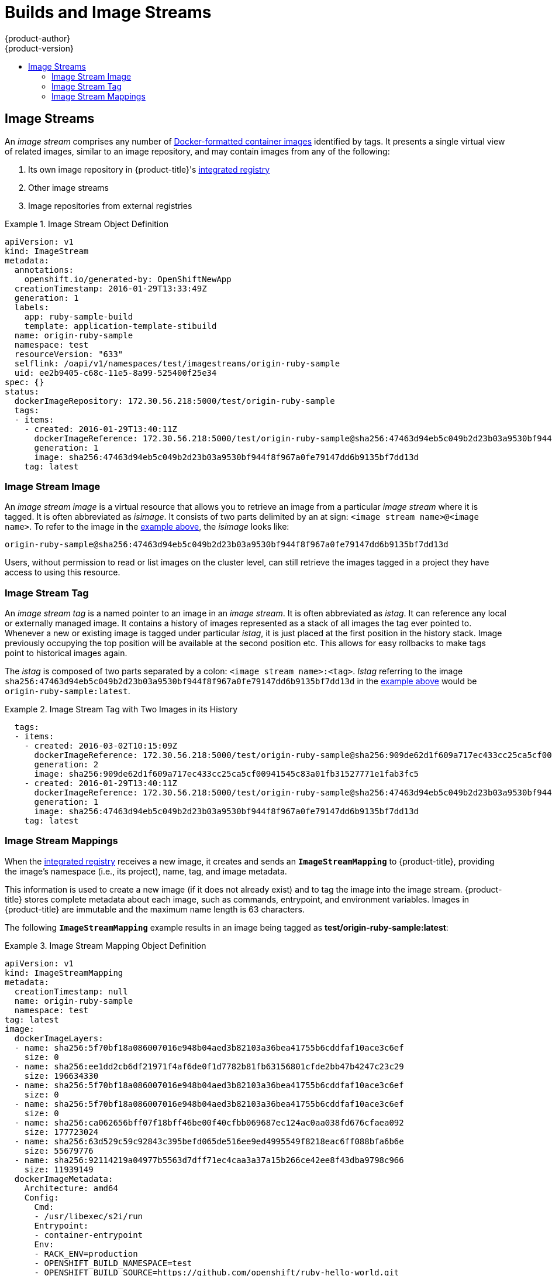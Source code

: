 [[architecture-core-concepts-builds-and-image-streams]]
= Builds and Image Streams
{product-author}
{product-version}
:data-uri:
:icons:
:experimental:
:toc: macro
:toc-title:
:prewrap!:

toc::[]

ifdef::openshift-origin,openshift-online,openshift-enterprise,openshift-dedicated[]
[[builds]]
== Builds

A _build_ is the process of transforming input parameters into a resulting
object. Most often, the process is used to transform input parameters or source
code into a runnable image. A
xref:../../dev_guide/builds/index.adoc#defining-a-buildconfig[`BuildConfig`]
object is the definition of the entire build process.

{product-title} leverages Kubernetes by creating Docker-formatted containers from build
images and pushing them to a
xref:../../architecture/infrastructure_components/image_registry.adoc#integrated-openshift-registry[container registry].

Build objects share common characteristics: inputs for a build, the need to
complete a build process, logging the build process, publishing resources from
successful builds, and publishing the final status of the build. Builds take
advantage of resource restrictions, specifying limitations on resources such as
CPU usage, memory usage, and build or pod execution time.

The {product-title} build system provides extensible support for _build
strategies_ that are based on selectable types specified in the build API. There
are three build strategies available:

- xref:docker-build[Docker build]
- xref:source-build[Source-to-Image (S2I) build]
- xref:custom-build[Custom build]

By default, Docker builds and S2I builds are supported.

The resulting object of a build depends on the builder used to create it. For
Docker and S2I builds, the resulting objects are runnable images. For Custom
builds, the resulting objects are whatever the builder image author has
specified.

For a list of build commands, see the
xref:../../dev_guide/builds/index.adoc#dev-guide-how-builds-work[Developer's Guide].

For more information on how {product-title} leverages Docker for builds, see the
link:https://github.com/openshift/origin/blob/master/docs/builds.md#how-it-works[upstream
documentation].

[[docker-build]]
=== Docker Build

The Docker build strategy invokes the https://docs.docker.com/engine/reference/commandline/build/[docker build] command, and it therefore expects a repository with a *_Dockerfile_* and all required
artifacts in it to produce a runnable image.

[[source-build]]
=== Source-to-Image (S2I) Build

xref:../../creating_images/s2i.adoc#creating-images-s2i[Source-to-Image (S2I)] is a tool for
building reproducible, Docker-formatted container images. It produces ready-to-run images by
injecting application source into a container image and assembling a new image. The new image incorporates the base image (the builder) and built source
and is ready to use with the `docker run` command. S2I supports incremental
builds, which re-use previously downloaded dependencies, previously built
artifacts, etc.

The advantages of S2I include the following:

[horizontal]
Image flexibility:: S2I scripts can be written to inject application code into
almost any existing Docker-formatted container image, taking advantage of the existing ecosystem.
Note that, currently, S2I relies on `tar` to inject application
source, so the image needs to be able to process tarred content.

Speed:: With S2I, the assemble process can perform a large number of complex
operations without creating a new layer at each step, resulting in a fast
process. In addition, S2I scripts can be written to re-use artifacts stored in a
previous version of the application image, rather than having to download or
build them each time the build is run.

Patchability:: S2I allows you to rebuild the application consistently if an
underlying image needs a patch due to a security issue.

Operational efficiency:: By restricting build operations instead of allowing
arbitrary actions, as a *_Dockerfile_* would allow, the PaaS operator can avoid
accidental or intentional abuses of the build system.

Operational security:: Building an arbitrary *_Dockerfile_* exposes the host
system to root privilege escalation. This can be exploited by a malicious user
because the entire Docker build process is run as a user with Docker privileges.
S2I restricts the operations performed as a root user and can run the scripts
as a non-root user.

User efficiency:: S2I prevents developers from performing arbitrary `yum
install` type operations, which could slow down development iteration, during
their application build.

Ecosystem:: S2I encourages a shared ecosystem of images where you can leverage
best practices for your applications.

Reproducibility:: Produced images can include all inputs including specific versions
of build tools and dependencies. This ensures that the image can be reproduced
precisely.

[[custom-build]]
=== Custom Build

The Custom build strategy allows developers to define a specific builder image
responsible for the entire build process. Using your own builder image allows
you to customize your build process.

A xref:../../creating_images/custom.adoc#creating-images-custom[Custom builder image] is a plain Docker-formatted container image embedded with build process logic, for example for building RPMs or base images. The `openshift/origin-custom-docker-builder` image is available
on the
https://registry.hub.docker.com/u/openshift/origin-custom-docker-builder[Docker Hub] registry as an example implementation of a Custom builder image.

[[pipeline-build]]
=== Pipeline Build

The Pipeline build strategy allows developers to define a _Jenkins pipeline_
for execution by the Jenkins pipeline plugin.
The build can be started, monitored, and managed by
{product-title} in the same way as any other build type.

Pipeline workflows are defined in a Jenkinsfile,
either embedded directly in the build configuration,
or supplied in a Git repository and referenced by the build configuration.

The first time a project defines a build configuration using a Pipeline
strategy, {product-title} instantiates a Jenkins server to execute the
pipeline.  Subsequent Pipeline build configurations in the project share this
Jenkins server.

For more details on how the Jenkins server is deployed and how to configure or
disable the autoprovisioning behavior, see
xref:../../install_config/configuring_pipeline_execution.adoc#install-config-configuring-pipeline-execution[configuring pipeline execution].

[NOTE]
====
The Jenkins server is not automatically removed,
even if all Pipeline build configurations are deleted.
It must be manually deleted by the user.
====

For more information about Jenkins Pipelines, please see the
link:https://jenkins.io/doc/pipeline/[Jenkins documentation].

endif::[]
[[image-streams]]
== Image Streams

An _image stream_ comprises any number of
xref:containers_and_images.adoc#docker-images[Docker-formatted container images] identified by tags.
It presents a single virtual view of related images, similar to an image repository, and may contain images from any of the following:

. Its own image repository in {product-title}'s
xref:../../architecture/infrastructure_components/image_registry.adoc#integrated-openshift-registry[integrated
registry]
. Other image streams
. Image repositories from external registries

ifdef::openshift-origin,openshift-online,openshift-enterprise,openshift-dedicated[]
Image streams can be used to automatically perform an action when new images are
created. Builds and deployments can watch an image stream to receive
notifications when new images are added and react by performing a build or
deployment, respectively.

For example, if a deployment is using a certain image and a new version of that
image is created, a deployment could be automatically performed.

[NOTE]
====
See the xref:../../dev_guide/managing_images.adoc#dev-guide-managing-images[Developer Guide] for details
on managing images and image streams.
====
endif::[]

[[image-stream-object-definition]]
.Image Stream Object Definition
====
[source,yaml]
----
apiVersion: v1
kind: ImageStream
metadata:
  annotations:
    openshift.io/generated-by: OpenShiftNewApp
  creationTimestamp: 2016-01-29T13:33:49Z
  generation: 1
  labels:
    app: ruby-sample-build
    template: application-template-stibuild
  name: origin-ruby-sample
  namespace: test
  resourceVersion: "633"
  selflink: /oapi/v1/namespaces/test/imagestreams/origin-ruby-sample
  uid: ee2b9405-c68c-11e5-8a99-525400f25e34
spec: {}
status:
  dockerImageRepository: 172.30.56.218:5000/test/origin-ruby-sample
  tags:
  - items:
    - created: 2016-01-29T13:40:11Z
      dockerImageReference: 172.30.56.218:5000/test/origin-ruby-sample@sha256:47463d94eb5c049b2d23b03a9530bf944f8f967a0fe79147dd6b9135bf7dd13d
      generation: 1
      image: sha256:47463d94eb5c049b2d23b03a9530bf944f8f967a0fe79147dd6b9135bf7dd13d
    tag: latest
----
====

[[image-stream-image]]
=== Image Stream Image

An _image stream image_ is a virtual resource that allows you to retrieve an
image from a particular _image stream_ where it is tagged. It is often
abbreviated as _isimage_. It consists of two parts delimited by an at sign:
`<image stream name>@<image name>`. To refer to the image in the
xref:image-stream-object-definition[example above], the _isimage_ looks like:

----
origin-ruby-sample@sha256:47463d94eb5c049b2d23b03a9530bf944f8f967a0fe79147dd6b9135bf7dd13d
----

Users, without permission to read or list images on the cluster level, can still
retrieve the images tagged in a project they have access to using this resource.

[[image-stream-tag]]
=== Image Stream Tag

An _image stream tag_ is a named pointer to an image in an _image stream_. It
is often abbreviated as _istag_. It can reference any local or externally
managed image. It contains a history of images represented as a stack of all
images the tag ever pointed to. Whenever a new or existing image is tagged
under particular _istag_, it is just placed at the first position in the
history stack. Image previously occupying the top position will be available at
the second position etc. This allows for easy rollbacks to make tags point to
historical images again.

The _istag_ is composed of two parts separated by a colon: `<image stream
name>:<tag>`. _Istag_ referring to the image
`sha256:47463d94eb5c049b2d23b03a9530bf944f8f967a0fe79147dd6b9135bf7dd13d` in
the xref:image-stream-object-definition[example above] would be
`origin-ruby-sample:latest`.

.Image Stream Tag with Two Images in its History
====
[source,yaml]
----
  tags:
  - items:
    - created: 2016-03-02T10:15:09Z
      dockerImageReference: 172.30.56.218:5000/test/origin-ruby-sample@sha256:909de62d1f609a717ec433cc25ca5cf00941545c83a01fb31527771e1fab3fc5
      generation: 2
      image: sha256:909de62d1f609a717ec433cc25ca5cf00941545c83a01fb31527771e1fab3fc5
    - created: 2016-01-29T13:40:11Z
      dockerImageReference: 172.30.56.218:5000/test/origin-ruby-sample@sha256:47463d94eb5c049b2d23b03a9530bf944f8f967a0fe79147dd6b9135bf7dd13d
      generation: 1
      image: sha256:47463d94eb5c049b2d23b03a9530bf944f8f967a0fe79147dd6b9135bf7dd13d
    tag: latest
----
====

[[image-stream-mappings]]
=== Image Stream Mappings

When the
xref:../../architecture/infrastructure_components/image_registry.adoc#integrated-openshift-registry[integrated
registry] receives a new image, it creates and sends an `*ImageStreamMapping*`
to {product-title}, providing the image's namespace (i.e., its project), name,
tag, and image metadata.

This information is used to create a new image (if it does not already exist)
and to tag the image into the image stream. {product-title} stores complete
metadata about each image, such as commands, entrypoint, and environment
variables. Images in {product-title} are immutable and the maximum name length
is 63 characters.

ifdef::openshift-origin,openshift-online,openshift-enterprise,openshift-dedicated[]
[NOTE]
====
See the xref:../../dev_guide/managing_images.adoc#dev-guide-managing-images[Developer Guide] for details
on manually tagging images.
====
endif::openshift-origin,openshift-online,openshift-enterprise,openshift-dedicated[]

The following `*ImageStreamMapping*` example results in an image being tagged as
*test/origin-ruby-sample:latest*:

.Image Stream Mapping Object Definition
====
[source,yaml]
----
apiVersion: v1
kind: ImageStreamMapping
metadata:
  creationTimestamp: null
  name: origin-ruby-sample
  namespace: test
tag: latest
image:
  dockerImageLayers:
  - name: sha256:5f70bf18a086007016e948b04aed3b82103a36bea41755b6cddfaf10ace3c6ef
    size: 0
  - name: sha256:ee1dd2cb6df21971f4af6de0f1d7782b81fb63156801cfde2bb47b4247c23c29
    size: 196634330
  - name: sha256:5f70bf18a086007016e948b04aed3b82103a36bea41755b6cddfaf10ace3c6ef
    size: 0
  - name: sha256:5f70bf18a086007016e948b04aed3b82103a36bea41755b6cddfaf10ace3c6ef
    size: 0
  - name: sha256:ca062656bff07f18bff46be00f40cfbb069687ec124ac0aa038fd676cfaea092
    size: 177723024
  - name: sha256:63d529c59c92843c395befd065de516ee9ed4995549f8218eac6ff088bfa6b6e
    size: 55679776
  - name: sha256:92114219a04977b5563d7dff71ec4caa3a37a15b266ce42ee8f43dba9798c966
    size: 11939149
  dockerImageMetadata:
    Architecture: amd64
    Config:
      Cmd:
      - /usr/libexec/s2i/run
      Entrypoint:
      - container-entrypoint
      Env:
      - RACK_ENV=production
      - OPENSHIFT_BUILD_NAMESPACE=test
      - OPENSHIFT_BUILD_SOURCE=https://github.com/openshift/ruby-hello-world.git
      - EXAMPLE=sample-app
      - OPENSHIFT_BUILD_NAME=ruby-sample-build-1
      - PATH=/opt/app-root/src/bin:/opt/app-root/bin:/usr/local/sbin:/usr/local/bin:/usr/sbin:/usr/bin:/sbin:/bin
      - STI_SCRIPTS_URL=image:///usr/libexec/s2i
      - STI_SCRIPTS_PATH=/usr/libexec/s2i
      - HOME=/opt/app-root/src
      - BASH_ENV=/opt/app-root/etc/scl_enable
      - ENV=/opt/app-root/etc/scl_enable
      - PROMPT_COMMAND=. /opt/app-root/etc/scl_enable
      - RUBY_VERSION=2.2
      ExposedPorts:
        8080/tcp: {}
      Labels:
        build-date: 2015-12-23
        io.k8s.description: Platform for building and running Ruby 2.2 applications
        io.k8s.display-name: 172.30.56.218:5000/test/origin-ruby-sample:latest
        io.openshift.build.commit.author: Ben Parees <bparees@users.noreply.github.com>
        io.openshift.build.commit.date: Wed Jan 20 10:14:27 2016 -0500
        io.openshift.build.commit.id: 00cadc392d39d5ef9117cbc8a31db0889eedd442
        io.openshift.build.commit.message: 'Merge pull request #51 from php-coder/fix_url_and_sti'
        io.openshift.build.commit.ref: master
        io.openshift.build.image: centos/ruby-22-centos7@sha256:3a335d7d8a452970c5b4054ad7118ff134b3a6b50a2bb6d0c07c746e8986b28e
        io.openshift.build.source-location: https://github.com/openshift/ruby-hello-world.git
        io.openshift.builder-base-version: 8d95148
        io.openshift.builder-version: 8847438ba06307f86ac877465eadc835201241df
        io.openshift.expose-services: 8080:http
        io.openshift.s2i.scripts-url: image:///usr/libexec/s2i
        io.openshift.tags: builder,ruby,ruby22
        io.s2i.scripts-url: image:///usr/libexec/s2i
        license: GPLv2
        name: CentOS Base Image
        vendor: CentOS
      User: "1001"
      WorkingDir: /opt/app-root/src
    Container: 86e9a4a3c760271671ab913616c51c9f3cea846ca524bf07c04a6f6c9e103a76
    ContainerConfig:
      AttachStdout: true
      Cmd:
      - /bin/sh
      - -c
      - tar -C /tmp -xf - && /usr/libexec/s2i/assemble
      Entrypoint:
      - container-entrypoint
      Env:
      - RACK_ENV=production
      - OPENSHIFT_BUILD_NAME=ruby-sample-build-1
      - OPENSHIFT_BUILD_NAMESPACE=test
      - OPENSHIFT_BUILD_SOURCE=https://github.com/openshift/ruby-hello-world.git
      - EXAMPLE=sample-app
      - PATH=/opt/app-root/src/bin:/opt/app-root/bin:/usr/local/sbin:/usr/local/bin:/usr/sbin:/usr/bin:/sbin:/bin
      - STI_SCRIPTS_URL=image:///usr/libexec/s2i
      - STI_SCRIPTS_PATH=/usr/libexec/s2i
      - HOME=/opt/app-root/src
      - BASH_ENV=/opt/app-root/etc/scl_enable
      - ENV=/opt/app-root/etc/scl_enable
      - PROMPT_COMMAND=. /opt/app-root/etc/scl_enable
      - RUBY_VERSION=2.2
      ExposedPorts:
        8080/tcp: {}
      Hostname: ruby-sample-build-1-build
      Image: centos/ruby-22-centos7@sha256:3a335d7d8a452970c5b4054ad7118ff134b3a6b50a2bb6d0c07c746e8986b28e
      OpenStdin: true
      StdinOnce: true
      User: "1001"
      WorkingDir: /opt/app-root/src
    Created: 2016-01-29T13:40:00Z
    DockerVersion: 1.8.2.fc21
    Id: 9d7fd5e2d15495802028c569d544329f4286dcd1c9c085ff5699218dbaa69b43
    Parent: 57b08d979c86f4500dc8cad639c9518744c8dd39447c055a3517dc9c18d6fccd
    Size: 441976279
    apiVersion: "1.0"
    kind: DockerImage
  dockerImageMetadataVersion: "1.0"
  dockerImageReference: 172.30.56.218:5000/test/origin-ruby-sample@sha256:47463d94eb5c049b2d23b03a9530bf944f8f967a0fe79147dd6b9135bf7dd13d
----
====
